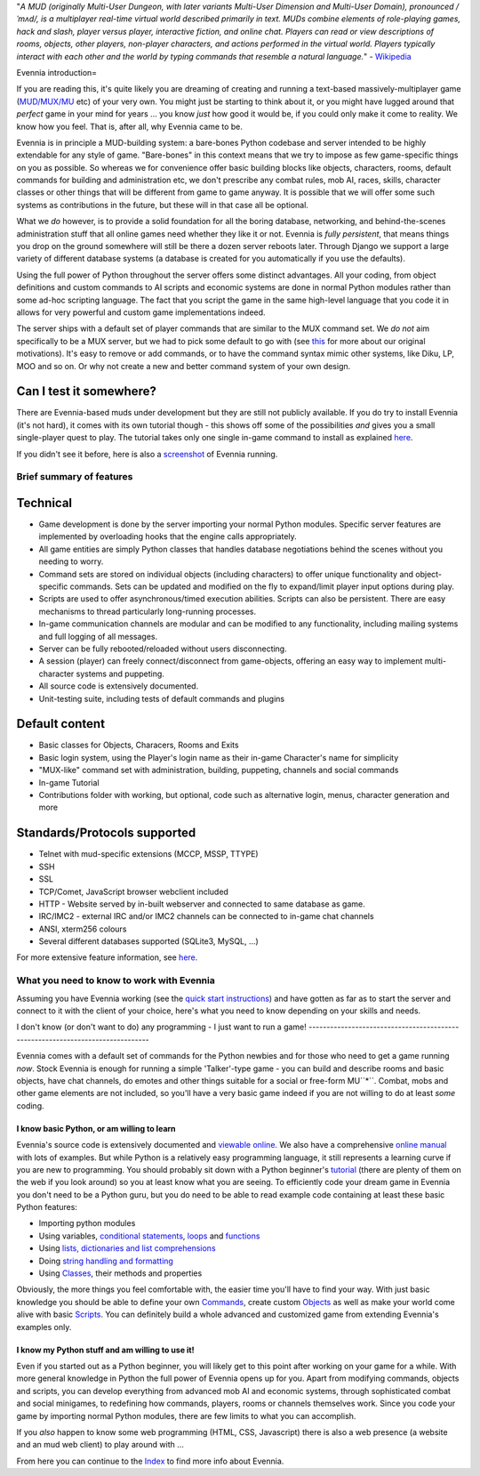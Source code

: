 "*A MUD (originally Multi-User Dungeon, with later variants Multi-User
Dimension and Multi-User Domain), pronounced /ˈmʌd/, is a multiplayer
real-time virtual world described primarily in text. MUDs combine
elements of role-playing games, hack and slash, player versus player,
interactive fiction, and online chat. Players can read or view
descriptions of rooms, objects, other players, non-player characters,
and actions performed in the virtual world. Players typically interact
with each other and the world by typing commands that resemble a natural
language.*" - `Wikipedia <http://en.wikipedia.org/wiki/MUD>`_

Evennia introduction=

If you are reading this, it's quite likely you are dreaming of creating
and running a text-based massively-multiplayer game
(`MUD/MUX/MU <http://en.wikipedia.org/wiki/Mu%3Cstrong%3E>`_ etc) of
your very own. You might just be starting to think about it, or you
might have lugged around that *perfect* game in your mind for years ...
you know *just* how good it would be, if you could only make it come to
reality. We know how you feel. That is, after all, why Evennia came to
be.

Evennia is in principle a MUD-building system: a bare-bones Python
codebase and server intended to be highly extendable for any style of
game. "Bare-bones" in this context means that we try to impose as few
game-specific things on you as possible. So whereas we for convenience
offer basic building blocks like objects, characters, rooms, default
commands for building and administration etc, we don't prescribe any
combat rules, mob AI, races, skills, character classes or other things
that will be different from game to game anyway. It is possible that we
will offer some such systems as contributions in the future, but these
will in that case all be optional.

What we *do* however, is to provide a solid foundation for all the
boring database, networking, and behind-the-scenes administration stuff
that all online games need whether they like it or not. Evennia is
*fully persistent*, that means things you drop on the ground somewhere
will still be there a dozen server reboots later. Through Django we
support a large variety of different database systems (a database is
created for you automatically if you use the defaults).

Using the full power of Python throughout the server offers some
distinct advantages. All your coding, from object definitions and custom
commands to AI scripts and economic systems are done in normal Python
modules rather than some ad-hoc scripting language. The fact that you
script the game in the same high-level language that you code it in
allows for very powerful and custom game implementations indeed.

The server ships with a default set of player commands that are similar
to the MUX command set. We *do not* aim specifically to be a MUX server,
but we had to pick some default to go with (see `this <SoftCode.html>`_
for more about our original motivations). It's easy to remove or add
commands, or to have the command syntax mimic other systems, like Diku,
LP, MOO and so on. Or why not create a new and better command system of
your own design.

Can I test it somewhere?
~~~~~~~~~~~~~~~~~~~~~~~~

There are Evennia-based muds under development but they are still not
publicly available. If you do try to install Evennia (it's not hard), it
comes with its own tutorial though - this shows off some of the
possibilities *and* gives you a small single-player quest to play. The
tutorial takes only one single in-game command to install as explained
`here <TutorialWorldIntroduction.html>`_.

If you didn't see it before, here is also a
`screenshot <Screenshot.html>`_ of Evennia running.

Brief summary of features
=========================

Technical
~~~~~~~~~

-  Game development is done by the server importing your normal Python
   modules. Specific server features are implemented by overloading
   hooks that the engine calls appropriately.
-  All game entities are simply Python classes that handles database
   negotiations behind the scenes without you needing to worry.
-  Command sets are stored on individual objects (including characters)
   to offer unique functionality and object-specific commands. Sets can
   be updated and modified on the fly to expand/limit player input
   options during play.
-  Scripts are used to offer asynchronous/timed execution abilities.
   Scripts can also be persistent. There are easy mechanisms to thread
   particularly long-running processes.
-  In-game communication channels are modular and can be modified to any
   functionality, including mailing systems and full logging of all
   messages.
-  Server can be fully rebooted/reloaded without users disconnecting.
-  A session (player) can freely connect/disconnect from game-objects,
   offering an easy way to implement multi-character systems and
   puppeting.
-  All source code is extensively documented.
-  Unit-testing suite, including tests of default commands and plugins

Default content
~~~~~~~~~~~~~~~

-  Basic classes for Objects, Characers, Rooms and Exits
-  Basic login system, using the Player's login name as their in-game
   Character's name for simplicity
-  "MUX-like" command set with administration, building, puppeting,
   channels and social commands
-  In-game Tutorial
-  Contributions folder with working, but optional, code such as
   alternative login, menus, character generation and more

Standards/Protocols supported
~~~~~~~~~~~~~~~~~~~~~~~~~~~~~

-  Telnet with mud-specific extensions (MCCP, MSSP, TTYPE)
-  SSH
-  SSL
-  TCP/Comet, JavaScript browser webclient included
-  HTTP - Website served by in-built webserver and connected to same
   database as game.
-  IRC/IMC2 - external IRC and/or IMC2 channels can be connected to
   in-game chat channels
-  ANSI, xterm256 colours
-  Several different databases supported (SQLite3, MySQL, ...)

For more extensive feature information, see
`here <http://code.google.com/p/evennia/wiki/DeveloperCentral>`_.

What you need to know to work with Evennia
==========================================

Assuming you have Evennia working (see the `quick start
instructions <GettingStarted.html>`_) and have gotten as far as to start
the server and connect to it with the client of your choice, here's what
you need to know depending on your skills and needs.

I don't know (or don't want to do) any programming - I just want to run
a game!
-------------------------------------------------------------------------------

Evennia comes with a default set of commands for the Python newbies and
for those who need to get a game running *now*. Stock Evennia is enough
for running a simple 'Talker'-type game - you can build and describe
rooms and basic objects, have chat channels, do emotes and other things
suitable for a social or free-form MU``*``. Combat, mobs and other game
elements are not included, so you'll have a very basic game indeed if
you are not willing to do at least *some* coding.

I know basic Python, or am willing to learn
-------------------------------------------

Evennia's source code is extensively documented and `viewable
online <http://code.google.com/p/evennia/source/browse/trunk>`_. We also
have a comprehensive `online
manual <http://code.google.com/p/evennia/wiki/Index>`_ with lots of
examples. But while Python is a relatively easy programming language, it
still represents a learning curve if you are new to programming. You
should probably sit down with a Python beginner's
`tutorial <http://docs.python.org/tutorial/>`_ (there are plenty of them
on the web if you look around) so you at least know what you are seeing.
To efficiently code your dream game in Evennia you don't need to be a
Python guru, but you do need to be able to read example code containing
at least these basic Python features:

-  Importing python modules
-  Using variables, `conditional
   statements <http://docs.python.org/tutorial/controlflow.html#if-statements>`_,
   `loops <http://docs.python.org/tutorial/controlflow.html#for-statements>`_
   and
   `functions <http://docs.python.org/tutorial/controlflow.html#defining-functions>`_
-  Using `lists, dictionaries and list
   comprehensions <http://docs.python.org/tutorial/datastructures.html>`_
-  Doing `string handling and
   formatting <http://docs.python.org/tutorial/introduction.html#strings>`_
-  Using `Classes <http://docs.python.org/tutorial/classes.html>`_,
   their methods and properties

Obviously, the more things you feel comfortable with, the easier time
you'll have to find your way. With just basic knowledge you should be
able to define your own `Commands <Commands.html>`_, create custom
`Objects <Objects.html>`_ as well as make your world come alive with
basic `Scripts <Scripts.html>`_. You can definitely build a whole
advanced and customized game from extending Evennia's examples only.

I know my Python stuff and am willing to use it!
------------------------------------------------

Even if you started out as a Python beginner, you will likely get to
this point after working on your game for a while. With more general
knowledge in Python the full power of Evennia opens up for you. Apart
from modifying commands, objects and scripts, you can develop everything
from advanced mob AI and economic systems, through sophisticated combat
and social minigames, to redefining how commands, players, rooms or
channels themselves work. Since you code your game by importing normal
Python modules, there are few limits to what you can accomplish.

If you *also* happen to know some web programming (HTML, CSS,
Javascript) there is also a web presence (a website and an mud web
client) to play around with ...

From here you can continue to the `Index <Index.html>`_ to find more
info about Evennia.
